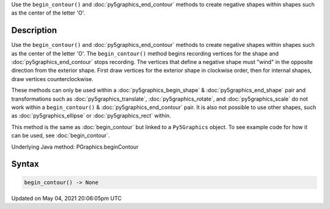 .. title: Py5Graphics.begin_contour()
.. slug: py5graphics_begin_contour
.. date: 2021-05-04 20:06:05 UTC+00:00
.. tags:
.. category:
.. link:
.. description: py5 Py5Graphics.begin_contour() documentation
.. type: text

Use the ``begin_contour()`` and :doc:`py5graphics_end_contour` methods to create negative shapes within shapes such as the center of the letter 'O'.

Description
===========

Use the ``begin_contour()`` and :doc:`py5graphics_end_contour` methods to create negative shapes within shapes such as the center of the letter 'O'. The ``begin_contour()`` method begins recording vertices for the shape and :doc:`py5graphics_end_contour` stops recording. The vertices that define a negative shape must "wind" in the opposite direction from the exterior shape. First draw vertices for the exterior shape in clockwise order, then for internal shapes, draw vertices counterclockwise.

These methods can only be used within a :doc:`py5graphics_begin_shape` & :doc:`py5graphics_end_shape` pair and transformations such as :doc:`py5graphics_translate`, :doc:`py5graphics_rotate`, and :doc:`py5graphics_scale` do not work within a ``begin_contour()`` & :doc:`py5graphics_end_contour` pair. It is also not possible to use other shapes, such as :doc:`py5graphics_ellipse` or :doc:`py5graphics_rect` within.

This method is the same as :doc:`begin_contour` but linked to a ``Py5Graphics`` object. To see example code for how it can be used, see :doc:`begin_contour`.

Underlying Java method: PGraphics.beginContour

Syntax
======

.. code:: python

    begin_contour() -> None

Updated on May 04, 2021 20:06:05pm UTC

